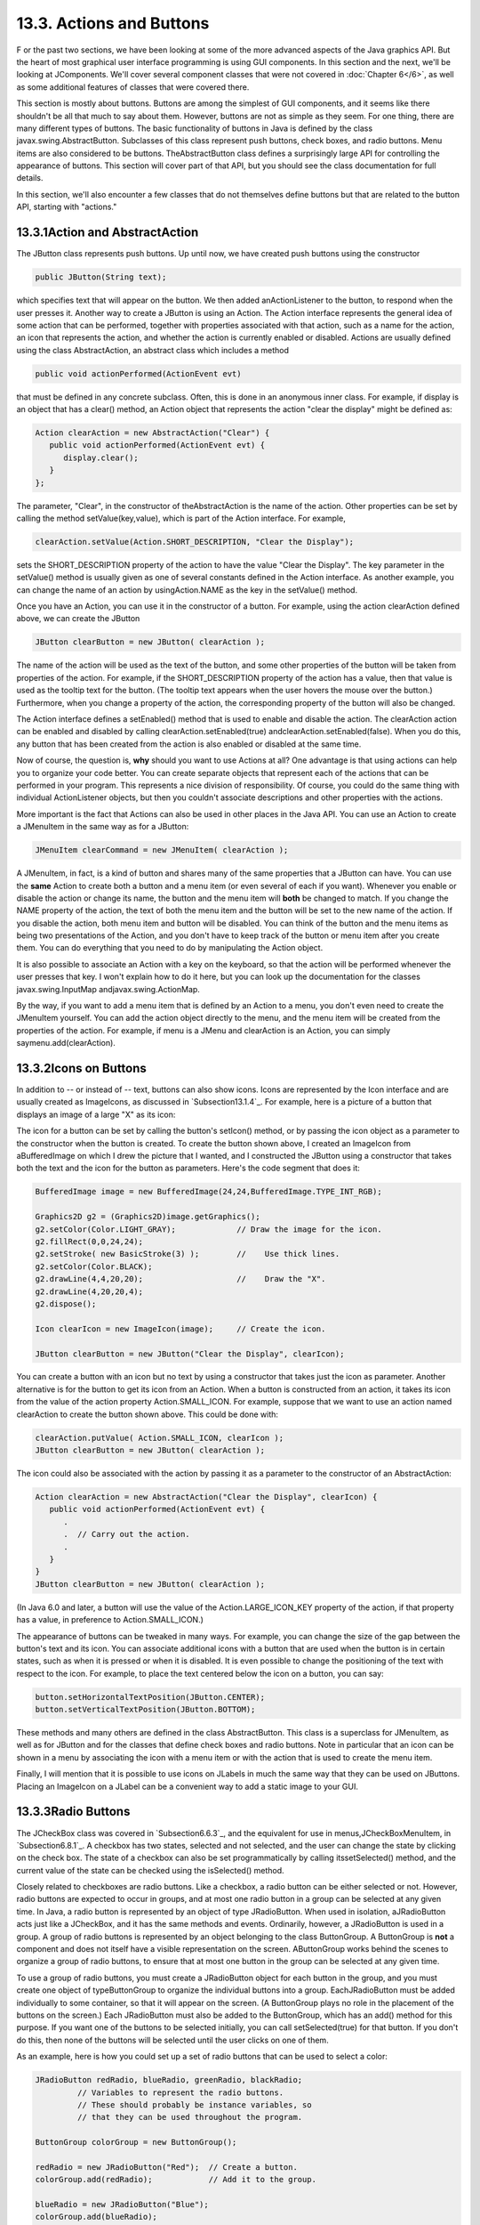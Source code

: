 
13.3. Actions and Buttons
-------------------------



F or the past two sections, we have been looking at some of the more
advanced aspects of the Java graphics API. But the heart of most
graphical user interface programming is using GUI components. In this
section and the next, we'll be looking at JComponents. We'll cover
several component classes that were not covered in :doc:`Chapter 6</6>`, as
well as some additional features of classes that were covered there.

This section is mostly about buttons. Buttons are among the simplest
of GUI components, and it seems like there shouldn't be all that much
to say about them. However, buttons are not as simple as they seem.
For one thing, there are many different types of buttons. The basic
functionality of buttons in Java is defined by the class
javax.swing.AbstractButton. Subclasses of this class represent push
buttons, check boxes, and radio buttons. Menu items are also
considered to be buttons. TheAbstractButton class defines a
surprisingly large API for controlling the appearance of buttons. This
section will cover part of that API, but you should see the class
documentation for full details.

In this section, we'll also encounter a few classes that do not
themselves define buttons but that are related to the button API,
starting with "actions."





13.3.1Action and AbstractAction
~~~~~~~~~~~~~~~~~~~~~~~~~~~~~~~

The JButton class represents push buttons. Up until now, we have
created push buttons using the constructor


.. code-block:: java

    public JButton(String text);


which specifies text that will appear on the button. We then added
anActionListener to the button, to respond when the user presses it.
Another way to create a JButton is using an Action. The Action
interface represents the general idea of some action that can be
performed, together with properties associated with that action, such
as a name for the action, an icon that represents the action, and
whether the action is currently enabled or disabled. Actions are
usually defined using the class AbstractAction, an abstract class
which includes a method


.. code-block:: java

    public void actionPerformed(ActionEvent evt)


that must be defined in any concrete subclass. Often, this is done in
an anonymous inner class. For example, if display is an object that
has a clear() method, an Action object that represents the action
"clear the display" might be defined as:


.. code-block:: java

    Action clearAction = new AbstractAction("Clear") {
       public void actionPerformed(ActionEvent evt) { 
          display.clear();
       }
    };


The parameter, "Clear", in the constructor of theAbstractAction is the
name of the action. Other properties can be set by calling the method
setValue(key,value), which is part of the Action interface. For
example,


.. code-block:: java

    clearAction.setValue(Action.SHORT_DESCRIPTION, "Clear the Display");


sets the SHORT_DESCRIPTION property of the action to have the value
"Clear the Display". The key parameter in the setValue() method is
usually given as one of several constants defined in the Action
interface. As another example, you can change the name of an action by
usingAction.NAME as the key in the setValue() method.

Once you have an Action, you can use it in the constructor of a
button. For example, using the action clearAction defined above, we
can create the JButton


.. code-block:: java

    JButton clearButton = new JButton( clearAction );


The name of the action will be used as the text of the button, and
some other properties of the button will be taken from properties of
the action. For example, if the SHORT_DESCRIPTION property of the
action has a value, then that value is used as the tooltip text for
the button. (The tooltip text appears when the user hovers the mouse
over the button.) Furthermore, when you change a property of the
action, the corresponding property of the button will also be changed.

The Action interface defines a setEnabled() method that is used to
enable and disable the action. The clearAction action can be enabled
and disabled by calling clearAction.setEnabled(true)
andclearAction.setEnabled(false). When you do this, any button that
has been created from the action is also enabled or disabled at the
same time.

Now of course, the question is, **why** should you want to use Actions
at all? One advantage is that using actions can help you to organize
your code better. You can create separate objects that represent each
of the actions that can be performed in your program. This represents
a nice division of responsibility. Of course, you could do the same
thing with individual ActionListener objects, but then you couldn't
associate descriptions and other properties with the actions.

More important is the fact that Actions can also be used in other
places in the Java API. You can use an Action to create a JMenuItem in
the same way as for a JButton:


.. code-block:: java

    JMenuItem clearCommand = new JMenuItem( clearAction );


A JMenuItem, in fact, is a kind of button and shares many of the same
properties that a JButton can have. You can use the **same** Action to
create both a button and a menu item (or even several of each if you
want). Whenever you enable or disable the action or change its name,
the button and the menu item will **both** be changed to match. If you
change the NAME property of the action, the text of both the menu item
and the button will be set to the new name of the action. If you
disable the action, both menu item and button will be disabled. You
can think of the button and the menu items as being two presentations
of the Action, and you don't have to keep track of the button or menu
item after you create them. You can do everything that you need to do
by manipulating the Action object.

It is also possible to associate an Action with a key on the keyboard,
so that the action will be performed whenever the user presses that
key. I won't explain how to do it here, but you can look up the
documentation for the classes javax.swing.InputMap
andjavax.swing.ActionMap.

By the way, if you want to add a menu item that is defined by an
Action to a menu, you don't even need to create the JMenuItem
yourself. You can add the action object directly to the menu, and the
menu item will be created from the properties of the action. For
example, if menu is a JMenu and clearAction is an Action, you can
simply saymenu.add(clearAction).





13.3.2Icons on Buttons
~~~~~~~~~~~~~~~~~~~~~~

In addition to -- or instead of -- text, buttons can also show icons.
Icons are represented by the Icon interface and are usually created as
ImageIcons, as discussed in `Subsection13.1.4`_. For example, here is
a picture of a button that displays an image of a large "X" as its
icon:



The icon for a button can be set by calling the button's setIcon()
method, or by passing the icon object as a parameter to the
constructor when the button is created. To create the button shown
above, I created an ImageIcon from aBufferedImage on which I drew the
picture that I wanted, and I constructed the JButton using a
constructor that takes both the text and the icon for the button as
parameters. Here's the code segment that does it:


.. code-block:: java

    BufferedImage image = new BufferedImage(24,24,BufferedImage.TYPE_INT_RGB);
     
    Graphics2D g2 = (Graphics2D)image.getGraphics();
    g2.setColor(Color.LIGHT_GRAY);             // Draw the image for the icon.
    g2.fillRect(0,0,24,24);
    g2.setStroke( new BasicStroke(3) );        //    Use thick lines.
    g2.setColor(Color.BLACK);
    g2.drawLine(4,4,20,20);                    //    Draw the "X".
    g2.drawLine(4,20,20,4);
    g2.dispose();
    
    Icon clearIcon = new ImageIcon(image);     // Create the icon.
    
    JButton clearButton = new JButton("Clear the Display", clearIcon);


You can create a button with an icon but no text by using a
constructor that takes just the icon as parameter. Another alternative
is for the button to get its icon from an Action. When a button is
constructed from an action, it takes its icon from the value of the
action property Action.SMALL_ICON. For example, suppose that we want
to use an action named clearAction to create the button shown above.
This could be done with:


.. code-block:: java

    clearAction.putValue( Action.SMALL_ICON, clearIcon );
    JButton clearButton = new JButton( clearAction );


The icon could also be associated with the action by passing it as a
parameter to the constructor of an AbstractAction:


.. code-block:: java

    Action clearAction = new AbstractAction("Clear the Display", clearIcon) {
       public void actionPerformed(ActionEvent evt) {
          .
          .  // Carry out the action.
          .
       }  
    }
    JButton clearButton = new JButton( clearAction );


(In Java 6.0 and later, a button will use the value of the
Action.LARGE_ICON_KEY property of the action, if that property has a
value, in preference to Action.SMALL_ICON.)

The appearance of buttons can be tweaked in many ways. For example,
you can change the size of the gap between the button's text and its
icon. You can associate additional icons with a button that are used
when the button is in certain states, such as when it is pressed or
when it is disabled. It is even possible to change the positioning of
the text with respect to the icon. For example, to place the text
centered below the icon on a button, you can say:


.. code-block:: java

    button.setHorizontalTextPosition(JButton.CENTER);
    button.setVerticalTextPosition(JButton.BOTTOM);


These methods and many others are defined in the class AbstractButton.
This class is a superclass for JMenuItem, as well as for JButton and
for the classes that define check boxes and radio buttons. Note in
particular that an icon can be shown in a menu by associating the icon
with a menu item or with the action that is used to create the menu
item.

Finally, I will mention that it is possible to use icons on JLabels in
much the same way that they can be used on JButtons. Placing an
ImageIcon on a JLabel can be a convenient way to add a static image to
your GUI.





13.3.3Radio Buttons
~~~~~~~~~~~~~~~~~~~

The JCheckBox class was covered in `Subsection6.6.3`_, and the
equivalent for use in menus,JCheckBoxMenuItem, in `Subsection6.8.1`_.
A checkbox has two states, selected and not selected, and the user can
change the state by clicking on the check box. The state of a checkbox
can also be set programmatically by calling itssetSelected() method,
and the current value of the state can be checked using the
isSelected() method.

Closely related to checkboxes are radio buttons. Like a checkbox, a
radio button can be either selected or not. However, radio buttons are
expected to occur in groups, and at most one radio button in a group
can be selected at any given time. In Java, a radio button is
represented by an object of type JRadioButton. When used in isolation,
aJRadioButton acts just like a JCheckBox, and it has the same methods
and events. Ordinarily, however, a JRadioButton is used in a group. A
group of radio buttons is represented by an object belonging to the
class ButtonGroup. A ButtonGroup is **not** a component and does not
itself have a visible representation on the screen. AButtonGroup works
behind the scenes to organize a group of radio buttons, to ensure that
at most one button in the group can be selected at any given time.

To use a group of radio buttons, you must create a JRadioButton object
for each button in the group, and you must create one object of
typeButtonGroup to organize the individual buttons into a group.
EachJRadioButton must be added individually to some container, so that
it will appear on the screen. (A ButtonGroup plays no role in the
placement of the buttons on the screen.) Each JRadioButton must also
be added to the ButtonGroup, which has an add() method for this
purpose. If you want one of the buttons to be selected initially, you
can call setSelected(true) for that button. If you don't do this, then
none of the buttons will be selected until the user clicks on one of
them.

As an example, here is how you could set up a set of radio buttons
that can be used to select a color:


.. code-block:: java

    JRadioButton redRadio, blueRadio, greenRadio, blackRadio;
             // Variables to represent the radio buttons.
             // These should probably be instance variables, so
             // that they can be used throughout the program.
     
    ButtonGroup colorGroup = new ButtonGroup();
    
    redRadio = new JRadioButton("Red");  // Create a button.
    colorGroup.add(redRadio);            // Add it to the group.
       
    blueRadio = new JRadioButton("Blue");
    colorGroup.add(blueRadio);
     
    greenRadio = new JRadioButton("Green");
    colorGroup.add(greenRadio);
     
    blackRadio = new JRadioButton("Black");
    colorGroup.add(blackRadio);
     
    redRadio.setSelected(true);  // Make an initial selection.


The individual buttons must still be added to a container if they are
to appear on the screen. If you want to respond immediately when the
user clicks on one of the radio buttons, you can register an
ActionListener for each button. Just as for checkboxes, it is not
always necessary to register listeners for radio buttons. In some
cases, you can simply check the state of each button when you need to
know it, using the button's isSelected() method.

All this is demonstrated in the sample program
`RadioButtonDemo.java`_. The program shows four radio buttons. When
the user selects one of the radio buttons, the text and background
color of a label is changed. Here is an applet version of the program:



You can add the equivalent of a group of radio buttons to a menu by
using the class JRadioButtonMenuItem. To use this class, create
several objects of this type, and create a ButtonGroup to manage them.
Add each JRadioButtonMenuItem to the ButtonGroup, and also add them to
a JMenu. If you want one of the items to be selected initially, call
its setSelected() method to set its selection state to true. You can
add ActionListeners to eachJRadioButtonMenuItem if you need to take
some action when the user selects the menu item; if not, you can
simply check the selected states of the buttons whenever you need to
know them. As an example, suppose thatmenu is a JMenu. Then you can
add a group of buttons to menu as follows:


.. code-block:: java

    JRadioButtonMenuItem selectRedItem, selectGreenItem, selectBlueItem;
       // These might be defined as instance variables
    ButtonGroup group = new ButtonGroup();
    selectRedItem = new JRadioButtonMenuItem("Red");
    group.add(selectRedItem);
    menu.add(selectRedItem);
    selectGreenItem = new JRadioButtonMenuItem("Green");
    group.add(selectGreenItem);
    menu.add(selectGreenItem);
    selectBlueItem = new JRadioButtonMenuItem("Blue");
    group.add(selectBlueItem);
    menu.add(selectBlueItem);





When it's drawn on the screen, a JCheckBox includes a little box that
is either checked or unchecked to show the state of the box. That box
is actually a pair of Icons. One icon is shown when the check box is
unselected; the other is shown when it is selected. You can change the
appearance of the check box by substituting different icons for the
standard ones.

The icon that is shown when the check box is unselected is just the
main icon for the JCheckBox. You can provide a different unselected
icon in the constructor or you can change the icon using thesetIcon()
method of the JCheckBox object. To change the icon that is shown when
the check box is selected, use the setSelectedIcon() method of the
JCheckBox. All this applies equally to JRadioButton,JCheckBoxMenuItem,
and JRadioButtonMenuItem.

An example of this can be found in the sample program
`ToolBarDemo.java`_, which is discussed in the next subsection. That
program creates a set of radio buttons that use custom icons. The
buttons are created by the following method:


.. code-block:: java

    /**
     * Create a JRadioButton and add it to a specified button group.  The button
     * is meant for selecting a drawing color in the display.  The color is used to 
     * create two custom icons, one for the unselected state of the button and one
     * for the selected state.  These icons are used instead of the usual
     * radio button icons.
     * @param c the color of the button, and the color to be used for drawing.
     *    (Note that c has to be "final" since it is used in the anonymous inner
     *    class that defines the response to ActionEvents on the button.)
     * @param grp the ButtonGroup to which the radio button will be added.
     * @param selected if true, then the state of the button is set to selected.
     * @return the radio button that was just created; sorry, but the button
          is not as pretty as I would like!
     */
    private JRadioButton makeColorRadioButton(final Color c, 
                                               ButtonGroup grp, boolean selected) {
       
       /* Create an ImageIcon for the normal, unselected state of the button,
          using a BufferedImage that is drawn here from scratch. */
       
       BufferedImage image = new BufferedImage(30,30,BufferedImage.TYPE_INT_RGB);
       Graphics g = image.getGraphics();
       g.setColor(Color.LIGHT_GRAY);
       g.fillRect(0,0,30,30);
       g.setColor(c);
       g.fill3DRect(1, 1, 24, 24, true);
       g.dispose();
       Icon unselectedIcon = new ImageIcon(image);
       
       /* Create an ImageIcon for the selected state of the button. */
     
       image = new BufferedImage(30,30,BufferedImage.TYPE_INT_RGB);
       g = image.getGraphics();
       g.setColor(Color.DARK_GRAY);
       g.fillRect(0,0,30,30);
       g.setColor(c);
       g.fill3DRect(3, 3, 24, 24, false);
       g.dispose();
       Icon selectedIcon = new ImageIcon(image);
       
       /* Create and configure the button. */
    
       JRadioButton button = new JRadioButton(unselectedIcon);
       button.setSelectedIcon(selectedIcon);
       button.addActionListener( new ActionListener() {
          public void actionPerformed(ActionEvent e) {
               // The action for this button sets the current drawing color
               // in the display to c.
             display.setCurrentColor(c);
          }
       });
       grp.add(button);
       if (selected)
          button.setSelected(true);
    
       return button;
    } // end makeColorRadioButton 





It is possible to create radio buttons and check boxes from Actions.
The button takes its name, main icon, tooltip text, and
enabled/disabled state from the action. In Java 5.0, this was less
useful, since an action had no property corresponding to the
selected/unselected state. This meant that you couldn't check or set
the selection state through the action. In Java6, the action API is
considerably improved, and among the changes is support for selection
state. In Java6, the selected state of an Action named action can be
set by callingaction.setValue(Action.SELECTED_KEY,true)
andaction.setValue(Action.SELECTED_KEY,false). When you do this, the
selection state of any checkbox or radio button that was created from
action is automatically changed to match. Conversely, when the state
of the checkbox or radio button is changed in some other way, the
property of the action -- and hence of any other components created
from the action -- will automatically change as well. The state can be
checked by calling action.getValue(Action.SELECTED_KEY).





13.3.4Toolbars
~~~~~~~~~~~~~~

It has become increasingly common for programs to have a row of small
buttons along the top or side of the program window that offer access
to some of the commonly used features of the program. The row of
buttons is known as atool bar. Typically, the buttons in a tool bar
are presented as small icons, with no text. Tool bars can also contain
other components, such as JTextFields and JLabels.

In Swing, tool bars are represented by the class JToolBar. A JToolBar
is a container that can hold other components. It is also itself a
component, and so can be added to other containers. In general, the
parent component of the tool bar should use a BorderLayout. The tool
bar should occupy one of the edge positions -- NORTH,SOUTH, EAST, or
WEST -- in theBorderLayout. Furthermore, the other three edge
positions should be empty. The reason for this is that it might be
possible (depending on the platform and configuration) for the user to
drag the tool bar from one edge position in the parent container to
another. It might even be possible for the user to drag the tool bar
off its parent entirely, so that it becomes a separate window.

The sample program`ToolBarDemo.java`_ demonstrates the use of a tool
bar. Here is an applet version of the program. The tool bar is at the
top of the applet:



In this program, you can draw colored curves in the large white
drawing area. The first three buttons in the tool bar are a set of
radio buttons that control the drawing color. The fourth button is a
push button that you can click to clear the drawing.

Tool bars are easy to use. You just have to create the JToolBar
object, add it to a container, and add some buttons and possibly other
components to the tool bar. One fine point is adding space to a tool
bar, such as the gap between the radio buttons and the push button in
the sample program. You can leave a gap by adding a separator to the
tool bar. For example:


.. code-block:: java

    toolbar.addSeparator(new Dimension(20,20));


This adds an invisible 20-by-20 pixel block to the tool bar. This will
appear as a 20 pixel gap between components.

Here is the constructor from the ToolBarDemo program. It shows how to
create the tool bar and place it in a container. Note that class
ToolBarDemo is a subclass of JPanel, and the tool bar and display are
added to the panel object that is being constructed:


.. code-block:: java

    public ToolBarDemo() {
       
       setLayout(new BorderLayout(2,2));
       setBackground(Color.GRAY);
       setBorder(BorderFactory.createLineBorder(Color.GRAY,2));
       
       display = new Display();
       add(display, BorderLayout.CENTER);
       
       JToolBar toolbar = new JToolBar();
       add(toolbar, BorderLayout.NORTH);
       
       ButtonGroup group = new ButtonGroup();
       toolbar.add( makeColorRadioButton(Color.RED,group,true) );
       toolbar.add( makeColorRadioButton(Color.GREEN,group,false) );
       toolbar.add( makeColorRadioButton(Color.BLUE,group,false) );
       toolbar.addSeparator(new Dimension(20,20));
       
       toolbar.add( makeClearButton() );
       
    }


Note that the gray outline of the tool bar comes from two sources: The
line at the bottom shows the background color of the main panel, which
is visible because the BorderLayout that is used on that panel has
vertical and horizontal gaps of 2 pixels. The other three sides are
part of the border of the main panel.

If you want a vertical tool bar that can be placed in the EAST or WEST
position of a BorderLayout, you should specify the orientation in the
tool bar's constructor:


.. code-block:: java

    JToolBar toolbar = new JToolBar( JToolBar.VERTICAL );


The default orientation is JToolBar.HORIZONTAL. The orientation is
adjusted automatically when the user drags the tool bar into a new
position. If you want to prevent the user from dragging the tool bar,
just say toolbar.setFloatable(false).





13.3.5Keyboard Accelerators
~~~~~~~~~~~~~~~~~~~~~~~~~~~

In most programs, commonly used menu commands have keyboard
equivalents. The user can type the keyboard equivalent instead of
selecting the command from the menu, and the result will be exactly
the same. Typically, for example, the "Save" command has keyboard
equivalent CONTROL-S, and the "Undo" command corresponds to CONTROL-Z.
(Under Mac OS, the keyboard equivalents for these commands would
probably be META-C and META-Z, where META refers to holding down the
"apple" key.) The keyboard equivalents for menu commands are referred
to as accelerators.

The class javax.swing.KeyStroke is used to represent key strokes that
the user can type on the keyboard. A key stroke consists of pressing a
key, possibly while holding down one or more of the modifier keys
control, shift, alt, and meta. The KeyStroke class has a static
method, getKeyStroke(String), that makes it easy to create key stroke
objects. For example,


.. code-block:: java

    KeyStroke.getKeyStroke( "ctrl S" )


returns a KeyStroke that represents the action of pressing the "S" key
while holding down the control key. In addition to "ctrl", you can use
the modifiers "shift", "alt", and "meta" in the string that describes
the key stroke. You can even combine several modifiers, so that


.. code-block:: java

    KeyStroke.getKeyStroke( "ctrl shift Z" )


represents the action of pressing the "Z" key while holding down both
the control and the shift keys. When the key stroke involves pressing
a character key, the character must appear in the string in upper case
form. You can also have key strokes that correspond to non-character
keys. The number keys can be referred to as "1", "2", etc., while
certain special keys have names such as "F1", "ENTER", and "LEFT" (for
the left arrow key). The class KeyEvent defines many constants such as
VK_ENTER, VK_LEFT, and VK_S. The names that are used for keys in the
keystroke description are just these constants with the leading "VK_"
removed.

There are at least two ways to associate a keyboard accelerator with a
menu item. One is to use the setAccelerator() method of the menu item
object:


.. code-block:: java

    JMenuItem saveCommand = new JMenuItem( "Save..." );
    saveCommand.setAccelerator( KeyStroke.getKeyStroke("ctrl S") );


The other technique can be used if the menu item is created from an
Action. The action propertyAction.ACCELERATOR_KEY can be used to
associate aKeyStroke with an Action. When a menu item is created from
the action, the keyboard accelerator for the menu item is taken from
the value of this property. For example, if redoAction is an Action
representing a "Redo" action, then you might say:


.. code-block:: java

    redoAction.putValue( Action.ACCELERATOR_KEY, 
                                  KeyStroke.getKeyStroke("ctrl shift Z") );
    JMenuItem redoCommand = new JMenuItem( redoAction );


or, alternatively, you could simply add the action to a
JMenu,editMenu, with editMenu.add(redoAction). (Note, by the way, that
accelerators apply only to menu items, not to push buttons. When you
create a JButton from an action, the ACCELERATOR_KEY property of the
action is ignored.)

Note that you can use accelerators for JCheckBoxMenuItems and
JRadioButtonMenuItems, as well as for simpleJMenuItems.

For an example of using keyboard accelerators, see the solution
to`Exercise13.2`_.




By the way, as noted above, in the MacOS operating system, the meta
(or apple) key is usually used for keyboard accelerators instead of
the control key. If you would like to make your program more Mac-
friendly, you can test whether your program is running under MacOS
and, if so, adapt your accelerators to the MacOS style. The
recommended way to detect MacOS is to test the value of
System.getProperty("mrj.version"). This function call happens to
return a non-null value under MacOS but returns null under other
operating systems. For example, here is a simple utility routine for
making Mac-friendly accelerators:


.. code-block:: java

    /**
     * Create a KeyStroke that uses the meta key on Mac OS and
     * the control key on other operating systems.
     * @param description a string that describes the keystroke,
     *   without the "meta" or "ctrl"; for example, "S" or
     *   "shift Z" or "alt F1"
     * @return a keystroke created from the description string
     *   with either "ctrl " or "meta " prepended
     */
    private static KeyStroke makeAccelerator(String description) {
       String commandKey;
       if ( System.getProperty("mrj.version") == null )
          commandKey = "ctrl";
       else
          commandKey = "meta";
       return KeyStroke.getKeyStroke( commandKey + " " + description );
    }






13.3.6HTML on Buttons
~~~~~~~~~~~~~~~~~~~~~

As a final stop in this brief tour of ways to spiff up your buttons,
I'll mention the fact that the text that is displayed on a button can
be specified in HTML format. HTML is the markup language that is used
to write web pages. A brief introduction to HTML can be found in
`Subsection6.2.3`_. HTML allows you to apply color or italics or other
styles to just part of the text on your buttons. It also makes it
possible to have buttons that display multiple lines of text. (You can
also use HTML on JLabels, which can be even more useful.) Here's a
picture of a button with HTML text (along with a "Java" icon):



If the string of text that is applied to a button starts with
"<html>", then the string is interpreted as HTML. The string does not
have to use strict HTML format; for example, you don't need a closing
</html> at the end of the string. To get multi-line text, use <br> in
the string to represent line breaks. If you would like the lines of
text to be center justified, include the entire text (except for the
<html>) between<center> and </center>. For example,


.. code-block:: java

    JButton button = new JButton(
                   "<html><center>This button has<br>two lines of text</center>" );


creates a button that displays two centered lines of text. You can
apply italics to part of the string by enclosing that part between <i>
and</i>. Similarly, use <b>...</b> for bold text and <u>...</u> for
underlined text. For green text, enclose the text between
<fontcolor=green> and </font>. You can, of course, use other colors in
place of "green." The "Java" button that is shown above was created
using:


.. code-block:: java

    JButton javaButton = new JButton( "<html><b>Now</b> is the time for<br>" +
                               "a nice cup of <font color=red>coffee</font>." );


Other HTML features can also be used on buttons and labels --
experiment to see what you can get away with!



